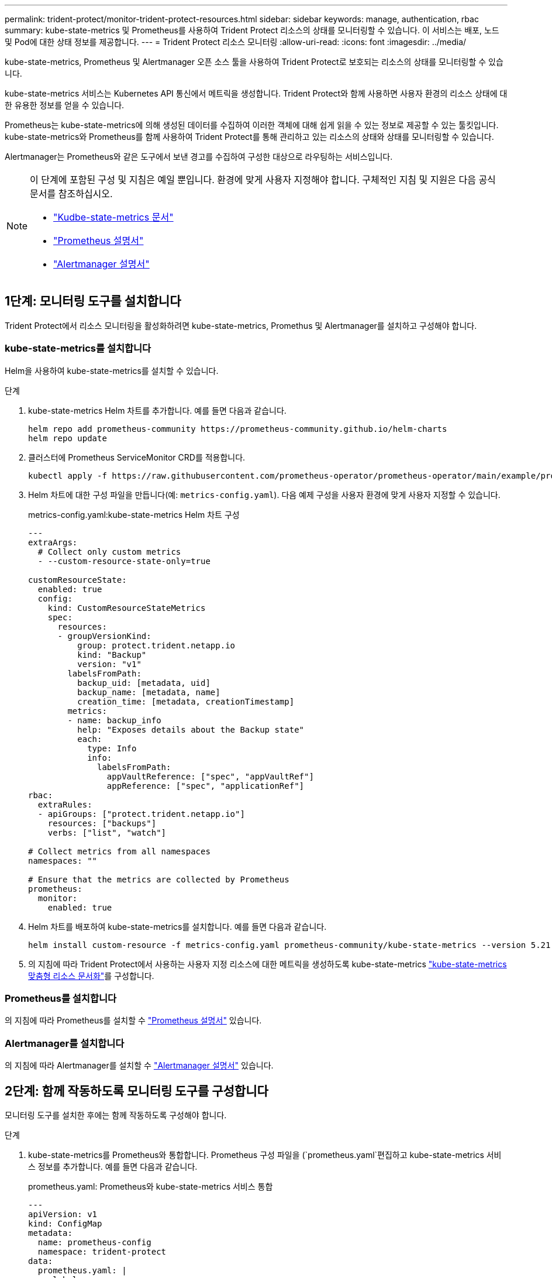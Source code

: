 ---
permalink: trident-protect/monitor-trident-protect-resources.html 
sidebar: sidebar 
keywords: manage, authentication, rbac 
summary: kube-state-metrics 및 Prometheus를 사용하여 Trident Protect 리소스의 상태를 모니터링할 수 있습니다. 이 서비스는 배포, 노드 및 Pod에 대한 상태 정보를 제공합니다. 
---
= Trident Protect 리소스 모니터링
:allow-uri-read: 
:icons: font
:imagesdir: ../media/


[role="lead"]
kube-state-metrics, Prometheus 및 Alertmanager 오픈 소스 툴을 사용하여 Trident Protect로 보호되는 리소스의 상태를 모니터링할 수 있습니다.

kube-state-metrics 서비스는 Kubernetes API 통신에서 메트릭을 생성합니다. Trident Protect와 함께 사용하면 사용자 환경의 리소스 상태에 대한 유용한 정보를 얻을 수 있습니다.

Prometheus는 kube-state-metrics에 의해 생성된 데이터를 수집하여 이러한 객체에 대해 쉽게 읽을 수 있는 정보로 제공할 수 있는 툴킷입니다. kube-state-metrics와 Prometheus를 함께 사용하여 Trident Protect를 통해 관리하고 있는 리소스의 상태와 상태를 모니터링할 수 있습니다.

Alertmanager는 Prometheus와 같은 도구에서 보낸 경고를 수집하여 구성한 대상으로 라우팅하는 서비스입니다.

[NOTE]
====
이 단계에 포함된 구성 및 지침은 예일 뿐입니다. 환경에 맞게 사용자 지정해야 합니다. 구체적인 지침 및 지원은 다음 공식 문서를 참조하십시오.

* https://github.com/kubernetes/kube-state-metrics/tree/main["Kudbe-state-metrics 문서"^]
* https://prometheus.io/docs/introduction/overview/["Prometheus 설명서"^]
* https://github.com/prometheus/alertmanager["Alertmanager 설명서"^]


====


== 1단계: 모니터링 도구를 설치합니다

Trident Protect에서 리소스 모니터링을 활성화하려면 kube-state-metrics, Promethus 및 Alertmanager를 설치하고 구성해야 합니다.



=== kube-state-metrics를 설치합니다

Helm을 사용하여 kube-state-metrics를 설치할 수 있습니다.

.단계
. kube-state-metrics Helm 차트를 추가합니다. 예를 들면 다음과 같습니다.
+
[source, console]
----
helm repo add prometheus-community https://prometheus-community.github.io/helm-charts
helm repo update
----
. 클러스터에 Prometheus ServiceMonitor CRD를 적용합니다.
+
[source, console]
----
kubectl apply -f https://raw.githubusercontent.com/prometheus-operator/prometheus-operator/main/example/prometheus-operator-crd/monitoring.coreos.com_servicemonitors.yaml
----
. Helm 차트에 대한 구성 파일을 만듭니다(예: `metrics-config.yaml`). 다음 예제 구성을 사용자 환경에 맞게 사용자 지정할 수 있습니다.
+
.metrics-config.yaml:kube-state-metrics Helm 차트 구성
[source, yaml]
----
---
extraArgs:
  # Collect only custom metrics
  - --custom-resource-state-only=true

customResourceState:
  enabled: true
  config:
    kind: CustomResourceStateMetrics
    spec:
      resources:
      - groupVersionKind:
          group: protect.trident.netapp.io
          kind: "Backup"
          version: "v1"
        labelsFromPath:
          backup_uid: [metadata, uid]
          backup_name: [metadata, name]
          creation_time: [metadata, creationTimestamp]
        metrics:
        - name: backup_info
          help: "Exposes details about the Backup state"
          each:
            type: Info
            info:
              labelsFromPath:
                appVaultReference: ["spec", "appVaultRef"]
                appReference: ["spec", "applicationRef"]
rbac:
  extraRules:
  - apiGroups: ["protect.trident.netapp.io"]
    resources: ["backups"]
    verbs: ["list", "watch"]

# Collect metrics from all namespaces
namespaces: ""

# Ensure that the metrics are collected by Prometheus
prometheus:
  monitor:
    enabled: true
----
. Helm 차트를 배포하여 kube-state-metrics를 설치합니다. 예를 들면 다음과 같습니다.
+
[source, console]
----
helm install custom-resource -f metrics-config.yaml prometheus-community/kube-state-metrics --version 5.21.0
----
. 의 지침에 따라 Trident Protect에서 사용하는 사용자 지정 리소스에 대한 메트릭을 생성하도록 kube-state-metrics https://github.com/kubernetes/kube-state-metrics/blob/main/docs/metrics/extend/customresourcestate-metrics.md#custom-resource-state-metrics["kube-state-metrics 맞춤형 리소스 문서화"^]를 구성합니다.




=== Prometheus를 설치합니다

의 지침에 따라 Prometheus를 설치할 수 https://prometheus.io/docs/prometheus/latest/installation/["Prometheus 설명서"^] 있습니다.



=== Alertmanager를 설치합니다

의 지침에 따라 Alertmanager를 설치할 수 https://github.com/prometheus/alertmanager?tab=readme-ov-file#install["Alertmanager 설명서"^] 있습니다.



== 2단계: 함께 작동하도록 모니터링 도구를 구성합니다

모니터링 도구를 설치한 후에는 함께 작동하도록 구성해야 합니다.

.단계
. kube-state-metrics를 Prometheus와 통합합니다. Prometheus 구성 파일을 (`prometheus.yaml`편집하고 kube-state-metrics 서비스 정보를 추가합니다. 예를 들면 다음과 같습니다.
+
.prometheus.yaml: Prometheus와 kube-state-metrics 서비스 통합
[source, yaml]
----
---
apiVersion: v1
kind: ConfigMap
metadata:
  name: prometheus-config
  namespace: trident-protect
data:
  prometheus.yaml: |
    global:
      scrape_interval: 15s
    scrape_configs:
      - job_name: 'kube-state-metrics'
        static_configs:
          - targets: ['kube-state-metrics.trident-protect.svc:8080']
----
. 알림을 Alertmanager로 라우팅하도록 Prometheus를 구성합니다. Prometheus 구성 파일을 (`prometheus.yaml`편집하고 다음 섹션을 추가합니다.
+
.prometheus.yaml: Alertmanager에 알림 보내기
[source, yaml]
----
alerting:
  alertmanagers:
    - static_configs:
        - targets:
            - alertmanager.trident-protect.svc:9093
----


.결과
Prometheus는 이제 kube 상태 메트릭에서 메트릭을 수집하고 Alertmanager에 경고를 전송할 수 있습니다. 이제 알림을 트리거하는 조건과 알림을 보낼 위치를 구성할 준비가 되었습니다.



== 3단계: 경고 및 경고 대상을 구성합니다

함께 작동하도록 도구를 구성한 후에는 알림을 트리거할 정보 유형과 알림을 보낼 위치를 구성해야 합니다.



=== 경고 예: 백업 실패

다음 예에서는 백업 사용자 지정 리소스의 상태가 5초 이상 으로 설정된 경우 트리거되는 중요 알림을 `Error` 정의합니다. 이 예제를 사용자 환경에 맞게 사용자 지정하고 이 YAML 스니펫을 구성 파일에 포함할 수 `prometheus.yaml` 있습니다.

.rules.yaml: 실패한 백업에 대한 Prometheus 알림 정의
[source, yaml]
----
rules.yaml: |
  groups:
    - name: fail-backup
        rules:
          - alert: BackupFailed
            expr: kube_customresource_backup_info{status="Error"}
            for: 5s
            labels:
              severity: critical
            annotations:
              summary: "Backup failed"
              description: "A backup has failed."
----


=== 알림을 다른 채널로 보내도록 Alertmanager를 구성합니다

파일에 각 구성을 지정하여 전자 메일, PagerDuty, Microsoft Teams 또는 기타 알림 서비스와 같은 다른 채널에 알림을 보내도록 Alertmanager를 구성할 수 `alertmanager.yaml` 있습니다.

다음 예에서는 알림 메시지를 Slack 채널에 보내도록 Alertmanager를 구성합니다. 이 예제를 환경에 맞게 사용자 지정하려면 키 값을 사용자 환경에서 사용되는 Slack Webhook URL로 바꿉니다 `api_url`.

.alertmanager.yaml: Slack 채널에 알림 보내기
[source, yaml]
----
data:
  alertmanager.yaml: |
    global:
      resolve_timeout: 5m
    route:
      receiver: 'slack-notifications'
    receivers:
      - name: 'slack-notifications'
        slack_configs:
          - api_url: '<your-slack-webhook-url>'
            channel: '#failed-backups-channel'
            send_resolved: false
----